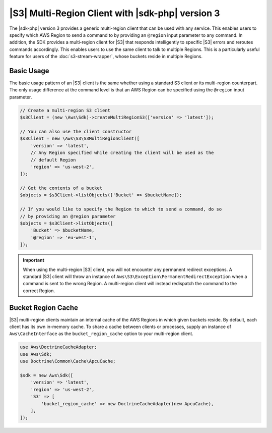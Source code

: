 .. Copyright 2010-2018 Amazon.com, Inc. or its affiliates. All Rights Reserved.

   This work is licensed under a Creative Commons Attribution-NonCommercial-ShareAlike 4.0
   International License (the "License"). You may not use this file except in compliance with the
   License. A copy of the License is located at http://creativecommons.org/licenses/by-nc-sa/4.0/.

   This file is distributed on an "AS IS" BASIS, WITHOUT WARRANTIES OR CONDITIONS OF ANY KIND,
   either express or implied. See the License for the specific language governing permissions and
   limitations under the License.

#######################################################
|S3| Multi-Region Client with |sdk-php| version 3 
#######################################################

.. meta::
   :description: Create a multi-region Amazon S3 client using the AWS SDK for PHP version 3 .
   :keywords: Amazon S3, AWS SDK for PHP version 3 examples, Amazon S3 for PHP version 3 code examples


The |sdk-php| version 3 provides a generic multi-region client that can be used with
any service. This enables users to specify which AWS Region to send a command to by
providing an ``@region`` input parameter to any command. In addition, the SDK
provides a multi-region client for |S3| that responds intelligently to
specific |S3| errors and reroutes commands accordingly. This enables users to use
the same client to talk to multiple Regions. This is a particularly useful feature for
users of the :doc:`s3-stream-wrapper`, whose buckets reside in multiple
Regions.

Basic Usage
===========

The basic usage pattern of an |S3| client is the same whether using a
standard S3 client or its multi-region counterpart. The only usage difference at
the command level is that an AWS Region can be specified using the ``@region`` input
parameter.

.. code-block:: php

    // Create a multi-region S3 client
    $s3Client = (new \Aws\Sdk)->createMultiRegionS3(['version' => 'latest']);

    // You can also use the client constructor
    $s3Client = new \Aws\S3\S3MultiRegionClient([
        'version' => 'latest',
        // Any Region specified while creating the client will be used as the
        // default Region
        'region' => 'us-west-2',
    ]);

    // Get the contents of a bucket
    $objects = $s3Client->listObjects(['Bucket' => $bucketName]);

    // If you would like to specify the Region to which to send a command, do so
    // by providing an @region parameter
    $objects = $s3Client->listObjects([
        'Bucket' => $bucketName,
        '@region' => 'eu-west-1',
    ]);

.. important::

    When using the multi-region |S3| client, you will not encounter any permanent
    redirect exceptions. A standard |S3| client will throw an instance of
    ``Aws\S3\Exception\PermanentRedirectException`` when a command is sent to
    the wrong Region. A multi-region client will instead redispatch the command
    to the correct Region.

Bucket Region Cache
===================

|S3| multi-region clients maintain an internal cache of the AWS Regions in
which given buckets reside. By default, each client has its own in-memory cache.
To share a cache between clients or processes, supply an instance of
``Aws\CacheInterface`` as the ``bucket_region_cache`` option to your
multi-region client.

.. code-block:: php

    use Aws\DoctrineCacheAdapter;
    use Aws\Sdk;
    use Doctrine\Common\Cache\ApcuCache;

    $sdk = new Aws\Sdk([
        'version' => 'latest',
        'region' => 'us-west-2',
        'S3' => [
            'bucket_region_cache' => new DoctrineCacheAdapter(new ApcuCache),
        ],
    ]);
